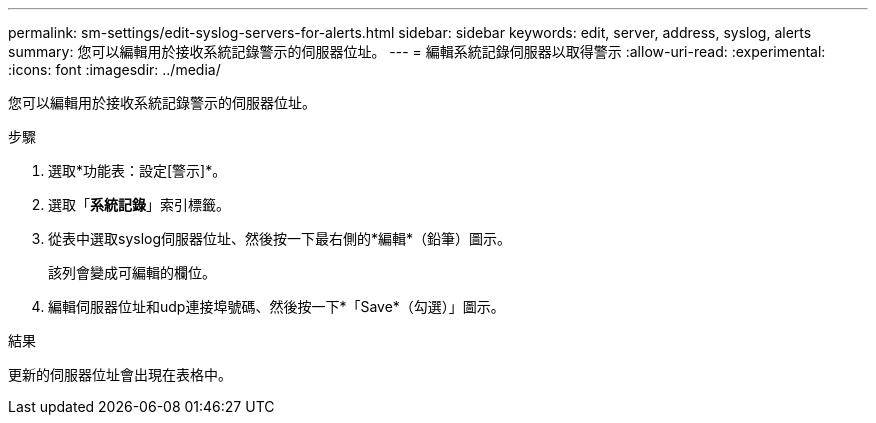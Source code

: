 ---
permalink: sm-settings/edit-syslog-servers-for-alerts.html 
sidebar: sidebar 
keywords: edit, server, address, syslog, alerts 
summary: 您可以編輯用於接收系統記錄警示的伺服器位址。 
---
= 編輯系統記錄伺服器以取得警示
:allow-uri-read: 
:experimental: 
:icons: font
:imagesdir: ../media/


[role="lead"]
您可以編輯用於接收系統記錄警示的伺服器位址。

.步驟
. 選取*功能表：設定[警示]*。
. 選取「*系統記錄*」索引標籤。
. 從表中選取syslog伺服器位址、然後按一下最右側的*編輯*（鉛筆）圖示。
+
該列會變成可編輯的欄位。

. 編輯伺服器位址和udp連接埠號碼、然後按一下*「Save*（勾選）」圖示。


.結果
更新的伺服器位址會出現在表格中。
